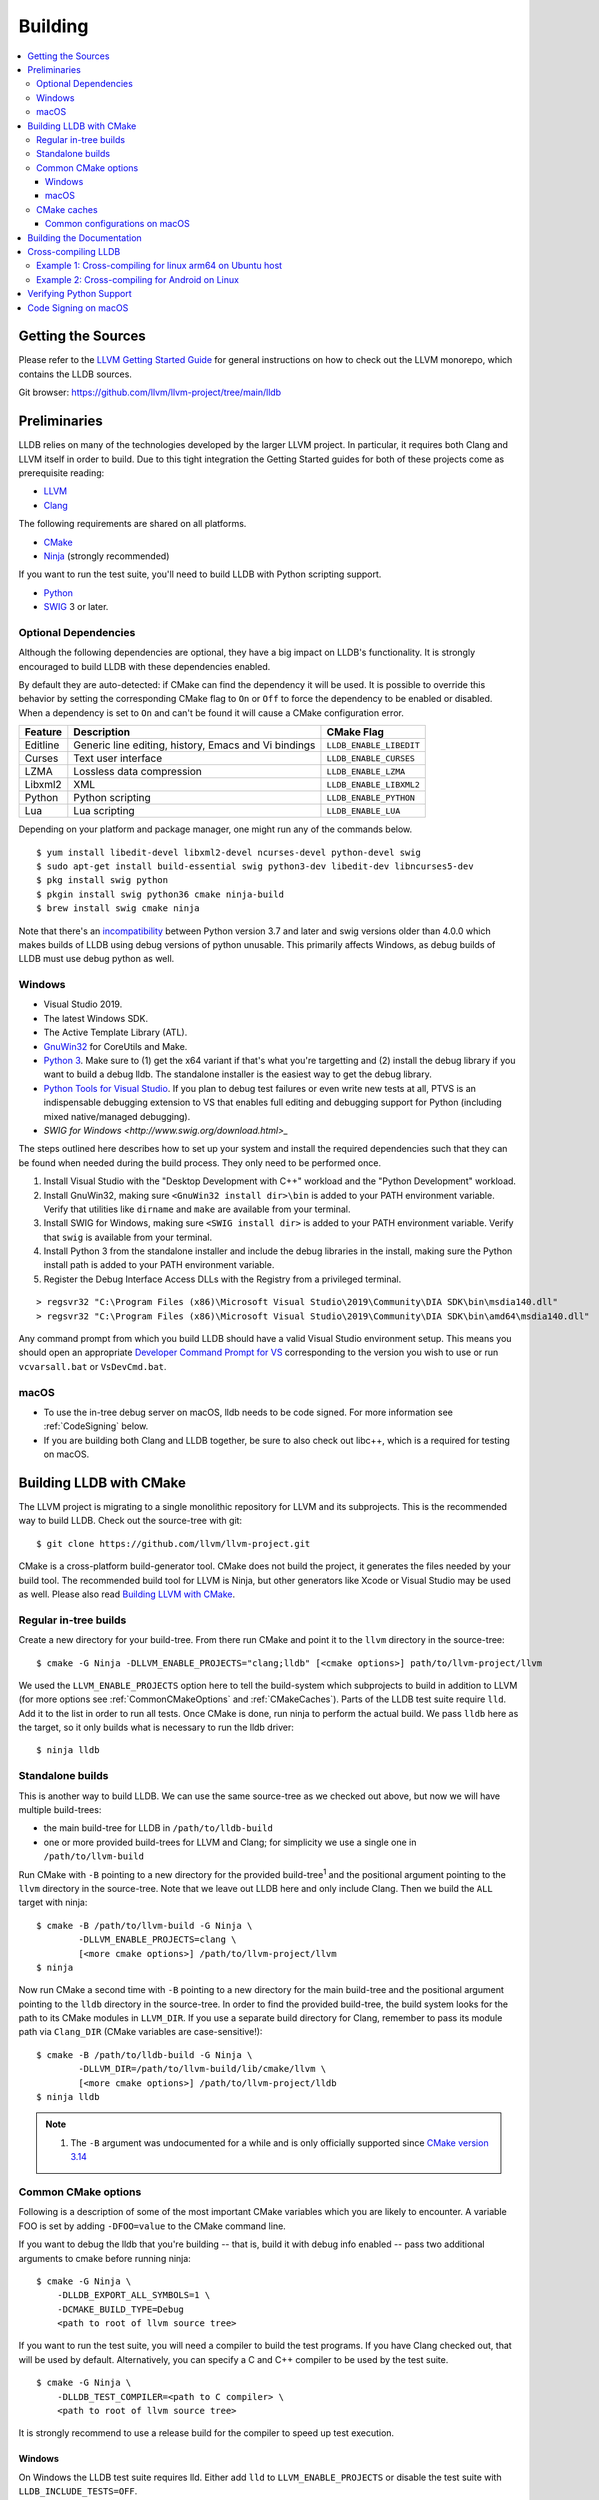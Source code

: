 Building
========

.. contents::
   :local:

Getting the Sources
-------------------

Please refer to the `LLVM Getting Started Guide
<https://llvm.org/docs/GettingStarted.html#getting-started-with-llvm>`_ for
general instructions on how to check out the LLVM monorepo, which contains the
LLDB sources.

Git browser: https://github.com/llvm/llvm-project/tree/main/lldb

Preliminaries
-------------

LLDB relies on many of the technologies developed by the larger LLVM project.
In particular, it requires both Clang and LLVM itself in order to build. Due to
this tight integration the Getting Started guides for both of these projects
come as prerequisite reading:

* `LLVM <https://llvm.org/docs/GettingStarted.html>`_
* `Clang <http://clang.llvm.org/get_started.html>`_

The following requirements are shared on all platforms.

* `CMake <https://cmake.org>`_
* `Ninja <https://ninja-build.org>`_ (strongly recommended)

If you want to run the test suite, you'll need to build LLDB with Python
scripting support.

* `Python <http://www.python.org/>`_
* `SWIG <http://swig.org/>`_ 3 or later.

Optional Dependencies
*********************

Although the following dependencies are optional, they have a big impact on
LLDB's functionality. It is strongly encouraged to build LLDB with these
dependencies enabled.

By default they are auto-detected: if CMake can find the dependency it will be
used. It is possible to override this behavior by setting the corresponding
CMake flag to ``On`` or ``Off`` to force the dependency to be enabled or
disabled. When a dependency is set to ``On`` and can't be found it will cause a
CMake configuration error.

+-------------------+------------------------------------------------------+--------------------------+
| Feature           | Description                                          | CMake Flag               |
+===================+======================================================+==========================+
| Editline          | Generic line editing, history, Emacs and Vi bindings | ``LLDB_ENABLE_LIBEDIT``  |
+-------------------+------------------------------------------------------+--------------------------+
| Curses            | Text user interface                                  | ``LLDB_ENABLE_CURSES``   |
+-------------------+------------------------------------------------------+--------------------------+
| LZMA              | Lossless data compression                            | ``LLDB_ENABLE_LZMA``     |
+-------------------+------------------------------------------------------+--------------------------+
| Libxml2           | XML                                                  | ``LLDB_ENABLE_LIBXML2``  |
+-------------------+------------------------------------------------------+--------------------------+
| Python            | Python scripting                                     | ``LLDB_ENABLE_PYTHON``   |
+-------------------+------------------------------------------------------+--------------------------+
| Lua               | Lua scripting                                        | ``LLDB_ENABLE_LUA``      |
+-------------------+------------------------------------------------------+--------------------------+

Depending on your platform and package manager, one might run any of the
commands below.

::

  $ yum install libedit-devel libxml2-devel ncurses-devel python-devel swig
  $ sudo apt-get install build-essential swig python3-dev libedit-dev libncurses5-dev
  $ pkg install swig python
  $ pkgin install swig python36 cmake ninja-build
  $ brew install swig cmake ninja

Note that there's an `incompatibility
<https://github.com/swig/swig/issues/1321>`_ between Python version 3.7 and later
and swig versions older than 4.0.0 which makes builds of LLDB using debug
versions of python unusable. This primarily affects Windows, as debug builds of
LLDB must use debug python as well.


Windows
*******

* Visual Studio 2019.
* The latest Windows SDK.
* The Active Template Library (ATL).
* `GnuWin32 <http://gnuwin32.sourceforge.net/>`_ for CoreUtils and Make.
* `Python 3 <https://www.python.org/downloads/windows/>`_.  Make sure to (1) get
  the x64 variant if that's what you're targetting and (2) install the debug
  library if you want to build a debug lldb. The standalone installer is the
  easiest way to get the debug library.
* `Python Tools for Visual Studio
  <https://github.com/Microsoft/PTVS/>`_. If you plan to debug test failures
  or even write new tests at all, PTVS is an indispensable debugging
  extension to VS that enables full editing and debugging support for Python
  (including mixed native/managed debugging).
* `SWIG for Windows <http://www.swig.org/download.html>_`

The steps outlined here describes how to set up your system and install the
required dependencies such that they can be found when needed during the build
process. They only need to be performed once.

#. Install Visual Studio with the "Desktop Development with C++" workload and
   the "Python Development" workload.
#. Install GnuWin32, making sure ``<GnuWin32 install dir>\bin`` is added to
   your PATH environment variable. Verify that utilities like ``dirname`` and
   ``make`` are available from your terminal.
#. Install SWIG for Windows, making sure ``<SWIG install dir>`` is added to
   your PATH environment variable. Verify that ``swig`` is available from your
   terminal.
#. Install Python 3 from the standalone installer and include the debug libraries
   in the install, making sure the Python install path is added to your PATH
   environment variable.
#. Register the Debug Interface Access DLLs with the Registry from a privileged
   terminal.

::

> regsvr32 "C:\Program Files (x86)\Microsoft Visual Studio\2019\Community\DIA SDK\bin\msdia140.dll"
> regsvr32 "C:\Program Files (x86)\Microsoft Visual Studio\2019\Community\DIA SDK\bin\amd64\msdia140.dll"

Any command prompt from which you build LLDB should have a valid Visual Studio
environment setup. This means you should open an appropriate `Developer Command
Prompt for VS <https://docs.microsoft.com/en-us/visualstudio/ide/reference/command-prompt-powershell?view=vs-2019>`_
corresponding to the version you wish to use or run ``vcvarsall.bat`` or
``VsDevCmd.bat``.

macOS
*****

* To use the in-tree debug server on macOS, lldb needs to be code signed. For
  more information see :ref:`CodeSigning` below.
* If you are building both Clang and LLDB together, be sure to also check out
  libc++, which is a required for testing on macOS.

Building LLDB with CMake
------------------------

The LLVM project is migrating to a single monolithic repository for LLVM and
its subprojects. This is the recommended way to build LLDB. Check out the
source-tree with git:

::

  $ git clone https://github.com/llvm/llvm-project.git

CMake is a cross-platform build-generator tool. CMake does not build the
project, it generates the files needed by your build tool. The recommended
build tool for LLVM is Ninja, but other generators like Xcode or Visual Studio
may be used as well. Please also read `Building LLVM with CMake
<https://llvm.org/docs/CMake.html>`_.

Regular in-tree builds
**********************

Create a new directory for your build-tree. From there run CMake and point it
to the ``llvm`` directory in the source-tree:

::

  $ cmake -G Ninja -DLLVM_ENABLE_PROJECTS="clang;lldb" [<cmake options>] path/to/llvm-project/llvm

We used the ``LLVM_ENABLE_PROJECTS`` option here to tell the build-system which
subprojects to build in addition to LLVM (for more options see
:ref:`CommonCMakeOptions` and :ref:`CMakeCaches`). Parts of the LLDB test suite
require ``lld``. Add it to the list in order to run all tests. Once CMake is done,
run ninja to perform the actual build. We pass ``lldb`` here as the target, so
it only builds what is necessary to run the lldb driver:

::

  $ ninja lldb

Standalone builds
*****************

This is another way to build LLDB. We can use the same source-tree as we
checked out above, but now we will have multiple build-trees:

* the main build-tree for LLDB in ``/path/to/lldb-build``
* one or more provided build-trees for LLVM and Clang; for simplicity we use a
  single one in ``/path/to/llvm-build``

Run CMake with ``-B`` pointing to a new directory for the provided
build-tree\ :sup:`1` and the positional argument pointing to the ``llvm``
directory in the source-tree. Note that we leave out LLDB here and only include
Clang. Then we build the ``ALL`` target with ninja:

::

  $ cmake -B /path/to/llvm-build -G Ninja \
          -DLLVM_ENABLE_PROJECTS=clang \
          [<more cmake options>] /path/to/llvm-project/llvm
  $ ninja

Now run CMake a second time with ``-B`` pointing to a new directory for the
main build-tree and the positional argument pointing to the ``lldb`` directory
in the source-tree. In order to find the provided build-tree, the build system
looks for the path to its CMake modules in ``LLVM_DIR``. If you use a separate
build directory for Clang, remember to pass its module path via ``Clang_DIR``
(CMake variables are case-sensitive!):

::

  $ cmake -B /path/to/lldb-build -G Ninja \
          -DLLVM_DIR=/path/to/llvm-build/lib/cmake/llvm \
          [<more cmake options>] /path/to/llvm-project/lldb
  $ ninja lldb

.. note::

   #. The ``-B`` argument was undocumented for a while and is only officially
      supported since `CMake version 3.14
      <https://cmake.org/cmake/help/v3.14/release/3.14.html#command-line>`_

.. _CommonCMakeOptions:

Common CMake options
********************

Following is a description of some of the most important CMake variables which
you are likely to encounter. A variable FOO is set by adding ``-DFOO=value`` to
the CMake command line.

If you want to debug the lldb that you're building -- that is, build it with
debug info enabled -- pass two additional arguments to cmake before running
ninja:

::

  $ cmake -G Ninja \
      -DLLDB_EXPORT_ALL_SYMBOLS=1 \
      -DCMAKE_BUILD_TYPE=Debug
      <path to root of llvm source tree>

If you want to run the test suite, you will need a compiler to build the test
programs. If you have Clang checked out, that will be used by default.
Alternatively, you can specify a C and C++ compiler to be used by the test
suite.

::

  $ cmake -G Ninja \
      -DLLDB_TEST_COMPILER=<path to C compiler> \
      <path to root of llvm source tree>

It is strongly recommend to use a release build for the compiler to speed up
test execution.

Windows
^^^^^^^

On Windows the LLDB test suite requires lld. Either add ``lld`` to
``LLVM_ENABLE_PROJECTS`` or disable the test suite with
``LLDB_INCLUDE_TESTS=OFF``.

Although the following CMake variables are by no means Windows specific, they
are commonly used on Windows.

* ``LLDB_TEST_DEBUG_TEST_CRASHES`` (Default=0): If set to 1, will cause Windows
  to generate a crash dialog whenever lldb.exe or the python extension module
  crashes while running the test suite. If set to 0, LLDB will silently crash.
  Setting to 1 allows a developer to attach a JIT debugger at the time of a
  crash, rather than having to reproduce a failure or use a crash dump.
* ``PYTHON_HOME`` (Required): Path to the folder where the Python distribution
  is installed. For example, ``C:\Python35``.
* ``LLDB_RELOCATABLE_PYTHON`` (Default=0): When this is 0, LLDB will bind
  statically to the location specified in the ``PYTHON_HOME`` CMake variable,
  ignoring any value of ``PYTHONHOME`` set in the environment. This is most
  useful for developers who simply want to run LLDB after they build it. If you
  wish to move a build of LLDB to a different machine where Python will be in a
  different location, setting ``LLDB_RELOCATABLE_PYTHON`` to 1 will cause
  Python to use its default mechanism for finding the python installation at
  runtime (looking for installed Pythons, or using the ``PYTHONHOME``
  environment variable if it is specified).

Sample command line:

::

  $ cmake -G Ninja^
      -DLLDB_TEST_DEBUG_TEST_CRASHES=1^
      -DPYTHON_HOME=C:\Python35^
      -DLLDB_TEST_COMPILER=d:\src\llvmbuild\ninja_release\bin\clang.exe^
      <path to root of llvm source tree>


Building with ninja is both faster and simpler than building with Visual Studio,
but chances are you still want to debug LLDB with an IDE. One solution is to run
cmake twice and generate the output into two different folders. One for
compiling (the ninja folder), and one for editing, browsing and debugging.

Follow the previous instructions in one directory, and generate a Visual Studio
project in another directory.

::

  $ cmake -G "Visual Studio 16 2019" -A x64 -T host=x64 <cmake variables> <path to root of llvm source tree>

Then you can open the .sln file in Visual Studio, set lldb as the startup
project, and use F5 to run it. You need only edit the project settings to set
the executable and the working directory to point to binaries inside of the
ninja tree.


macOS
^^^^^

On macOS the LLDB test suite requires libc++. Either add
``LLVM_ENABLE_RUNTIMES="libcxx;libcxxabi"`` or disable the test suite with
``LLDB_INCLUDE_TESTS=OFF``. Further useful options:

* ``LLDB_BUILD_FRAMEWORK:BOOL``: Builds the LLDB.framework.
* ``LLDB_CODESIGN_IDENTITY:STRING``: Set the identity to use for code-signing
  all executables. If not explicitly specified, only ``debugserver`` will be
  code-signed with identity ``lldb_codesign`` (see :ref:`CodeSigning`).
* ``LLDB_USE_SYSTEM_DEBUGSERVER:BOOL``: Use the system's debugserver, so lldb is
  functional without setting up code-signing.


.. _CMakeCaches:

CMake caches
************

CMake caches allow to store common sets of configuration options in the form of
CMake scripts and can be useful to reproduce builds for particular use-cases
(see by analogy `usage in LLVM and Clang <https://llvm.org/docs/AdvancedBuilds.html>`_).
A cache is passed to CMake with the ``-C`` flag, following the absolute path to
the file on disk. Subsequent ``-D`` options are still allowed. Please find the
currently available caches in the `lldb/cmake/caches/
<https://github.com/llvm/llvm-project/tree/main/lldb/cmake/caches>`_
directory.

Common configurations on macOS
^^^^^^^^^^^^^^^^^^^^^^^^^^^^^^

Build, test and install a distribution of LLDB from the `monorepo
<https://github.com/llvm/llvm-project>`_ (see also `Building a Distribution of
LLVM <https://llvm.org/docs/BuildingADistribution.html>`_):

::

  $ git clone https://github.com/llvm/llvm-project

  $ cmake -B /path/to/lldb-build -G Ninja \
          -C /path/to/llvm-project/lldb/cmake/caches/Apple-lldb-macOS.cmake \
          -DLLVM_ENABLE_PROJECTS="clang;lldb" \
          -DLLVM_ENABLE_RUNTIMES="libcxx;libcxxabi" \
          llvm-project/llvm

  $ DESTDIR=/path/to/lldb-install ninja -C /path/to/lldb-build check-lldb install-distribution

.. _CMakeGeneratedXcodeProject:

Build LLDB standalone for development with Xcode:

::

  $ git clone https://github.com/llvm/llvm-project

  $ cmake -B /path/to/llvm-build -G Ninja \
          -C /path/to/llvm-project/lldb/cmake/caches/Apple-lldb-base.cmake \
          -DLLVM_ENABLE_PROJECTS="clang" \
          -DLLVM_ENABLE_RUNTIMES="libcxx;libcxxabi" \
          llvm-project/llvm
  $ ninja -C /path/to/llvm-build

  $ cmake -B /path/to/lldb-build \
          -C /path/to/llvm-project/lldb/cmake/caches/Apple-lldb-Xcode.cmake \
          -DLLVM_DIR=/path/to/llvm-build/lib/cmake/llvm \
          llvm-project/lldb
  $ open lldb.xcodeproj
  $ cmake --build /path/to/lldb-build --target check-lldb

.. note::

   The ``-B`` argument was undocumented for a while and is only officially
   supported since `CMake version 3.14
   <https://cmake.org/cmake/help/v3.14/release/3.14.html#command-line>`_


Building the Documentation
--------------------------

If you wish to build the optional (reference) documentation, additional
dependencies are required:

* Sphinx (for the website)
* Graphviz (for the 'dot' tool)
* doxygen (if you wish to build the C++ API reference)
* epydoc (if you wish to build the Python API reference)

To install the prerequisites for building the documentation (on Debian/Ubuntu)
do:

::

  $ sudo apt-get install doxygen graphviz python3-sphinx
  $ sudo pip install epydoc

To build the documentation, configure with ``LLVM_ENABLE_SPHINX=ON`` and build the desired target(s).

::

  $ ninja docs-lldb-html
  $ ninja docs-lldb-man
  $ ninja lldb-cpp-doc
  $ ninja lldb-python-doc

Cross-compiling LLDB
--------------------

In order to debug remote targets running different architectures than your
host, you will need to compile LLDB (or at least the server component) for the
target. While the easiest solution is to just compile it locally on the target,
this is often not feasible, and in these cases you will need to cross-compile
LLDB on your host.

Cross-compilation is often a daunting task and has a lot of quirks which depend
on the exact host and target architectures, so it is not possible to give a
universal guide which will work on all platforms. However, here we try to
provide an overview of the cross-compilation process along with the main things
you should look out for.

First, you will need a working toolchain which is capable of producing binaries
for the target architecture. Since you already have a checkout of clang and
lldb, you can compile a host version of clang in a separate folder and use
that. Alternatively you can use system clang or even cross-gcc if your
distribution provides such packages (e.g., ``g++-aarch64-linux-gnu`` on
Ubuntu).

Next, you will need a copy of the required target headers and libraries on your
host. The libraries can be usually obtained by copying from the target machine,
however the headers are often not found there, especially in case of embedded
platforms. In this case, you will need to obtain them from another source,
either a cross-package if one is available, or cross-compiling the respective
library from source. Fortunately the list of LLDB dependencies is not big and
if you are only interested in the server component, you can reduce this even
further by passing the appropriate cmake options, such as:

::

  -DLLDB_ENABLE_PYTHON=0
  -DLLDB_ENABLE_LIBEDIT=0
  -DLLDB_ENABLE_CURSES=0
  -DLLVM_ENABLE_TERMINFO=0

In this case you, will often not need anything other than the standard C and
C++ libraries.

Once all of the dependencies are in place, it's just a matter of configuring
the build system with the locations and arguments of all the necessary tools.
The most important cmake options here are:

* ``CMAKE_CROSSCOMPILING`` : Set to 1 to enable cross-compilation.
* ``CMAKE_LIBRARY_ARCHITECTURE`` : Affects the cmake search path when looking
  for libraries. You may need to set this to your architecture triple if you do
  not specify all your include and library paths explicitly.
* ``CMAKE_C_COMPILER``, ``CMAKE_CXX_COMPILER`` : C and C++ compilers for the
  target architecture
* ``CMAKE_C_FLAGS``, ``CMAKE_CXX_FLAGS`` : The flags for the C and C++ target
  compilers. You may need to specify the exact target cpu and abi besides the
  include paths for the target headers.
* ``CMAKE_EXE_LINKER_FLAGS`` : The flags to be passed to the linker. Usually
  just a list of library search paths referencing the target libraries.
* ``LLVM_TABLEGEN``, ``CLANG_TABLEGEN`` : Paths to llvm-tblgen and clang-tblgen
  for the host architecture. If you already have built clang for the host, you
  can point these variables to the executables in your build directory. If not,
  you will need to build the llvm-tblgen and clang-tblgen host targets at
  least.
* ``LLVM_HOST_TRIPLE`` : The triple of the system that lldb (or lldb-server)
  will run on. Not setting this (or setting it incorrectly) can cause a lot of
  issues with remote debugging as a lot of the choices lldb makes depend on the
  triple reported by the remote platform.

You can of course also specify the usual cmake options like
``CMAKE_BUILD_TYPE``, etc.

Example 1: Cross-compiling for linux arm64 on Ubuntu host
*********************************************************

Ubuntu already provides the packages necessary to cross-compile LLDB for arm64.
It is sufficient to install packages ``gcc-aarch64-linux-gnu``,
``g++-aarch64-linux-gnu``, ``binutils-aarch64-linux-gnu``. Then it is possible
to prepare the cmake build with the following parameters:

::

  -DCMAKE_CROSSCOMPILING=1 \
  -DCMAKE_C_COMPILER=aarch64-linux-gnu-gcc \
  -DCMAKE_CXX_COMPILER=aarch64-linux-gnu-g++ \
  -DLLVM_HOST_TRIPLE=aarch64-unknown-linux-gnu \
  -DLLVM_TABLEGEN=<path-to-host>/bin/llvm-tblgen \
  -DCLANG_TABLEGEN=<path-to-host>/bin/clang-tblgen \
  -DLLDB_ENABLE_PYTHON=0 \
  -DLLDB_ENABLE_LIBEDIT=0 \
  -DLLDB_ENABLE_CURSES=0

An alternative (and recommended) way to compile LLDB is with clang.
Unfortunately, clang is not able to find all the include paths necessary for a
successful cross-compile, so we need to help it with a couple of CFLAGS
options. In my case it was sufficient to add the following arguments to
``CMAKE_C_FLAGS`` and ``CMAKE_CXX_FLAGS`` (in addition to changing
``CMAKE_C(XX)_COMPILER`` to point to clang compilers):

::

  -target aarch64-linux-gnu \
  -I /usr/aarch64-linux-gnu/include/c++/4.8.2/aarch64-linux-gnu \
  -I /usr/aarch64-linux-gnu/include

If you wanted to build a full version of LLDB and avoid passing
``-DLLDB_ENABLE_PYTHON=0`` and other options, you would need to obtain the
target versions of the respective libraries. The easiest way to achieve this is
to use the qemu-debootstrap utility, which can prepare a system image using
qemu and chroot to simulate the target environment. Then you can install the
necessary packages in this environment (python-dev, libedit-dev, etc.) and
point your compiler to use them using the correct -I and -L arguments.

Example 2: Cross-compiling for Android on Linux
***********************************************

In the case of Android, the toolchain and all required headers and libraries
are available in the Android NDK.

The NDK also contains a cmake toolchain file, which makes configuring the build
much simpler. The compiler, include and library paths will be configured by the
toolchain file and all you need to do is to select the architecture
(ANDROID_ABI) and platform level (``ANDROID_PLATFORM``, should be at least 21).
You will also need to set ``ANDROID_ALLOW_UNDEFINED_SYMBOLS=On``, as the
toolchain file defaults to "no undefined symbols in shared libraries", which is
not compatible with some llvm libraries. The first version of NDK which
supports this approach is r14.

For example, the following arguments are sufficient to configure an android
arm64 build:

::

  -DCMAKE_TOOLCHAIN_FILE=$ANDROID_NDK_HOME/build/cmake/android.toolchain.cmake \
  -DANDROID_ABI=arm64-v8a \
  -DANDROID_PLATFORM=android-21 \
  -DANDROID_ALLOW_UNDEFINED_SYMBOLS=On \
  -DLLVM_HOST_TRIPLE=aarch64-unknown-linux-android \
  -DCROSS_TOOLCHAIN_FLAGS_NATIVE='-DCMAKE_C_COMPILER=cc;-DCMAKE_CXX_COMPILER=c++'

Note that currently only lldb-server is functional on android. The lldb client
is not supported and unlikely to work.

Verifying Python Support
------------------------

LLDB has a Python scripting capability and supplies its own Python module named
lldb. If a script is run inside the command line lldb application, the Python
module is made available automatically. However, if a script is to be run by a
Python interpreter outside the command line application, the ``PYTHONPATH``
environment variable can be used to let the Python interpreter find the lldb
module.

The correct path can be obtained by invoking the command line lldb tool with
the -P flag:

::

  $ export PYTHONPATH=`$llvm/build/Debug+Asserts/bin/lldb -P`

If you used a different build directory or made a release build, you may need
to adjust the above to suit your needs. To test that the lldb Python module is
built correctly and is available to the default Python interpreter, run:

::

  $ python -c 'import lldb'


Make sure you're using the Python interpreter that matches the Python library
you linked against. For more details please refer to the :ref:`caveats
<python_caveat>`.

.. _CodeSigning:

Code Signing on macOS
---------------------

To use the in-tree debug server on macOS, lldb needs to be code signed. The
Debug, DebugClang and Release builds are set to code sign using a code signing
certificate named ``lldb_codesign``.

Automatic setup, run:

* ``scripts/macos-setup-codesign.sh``

Note that it's possible to build and use lldb on macOS without setting up code
signing by using the system's debug server. To configure lldb in this way with
cmake, specify ``-DLLDB_USE_SYSTEM_DEBUGSERVER=ON``.

If you have re-installed a new OS, please delete all old ``lldb_codesign`` items
from your keychain. There will be a code signing certification and a public
and private key. Reboot after deleting them. You will also need to delete and
build folders that contained old signed items. The darwin kernel will cache
code signing using the executable's file system node, so you will need to
delete the file so the kernel clears its cache.

When you build your LLDB for the first time, the Xcode GUI will prompt you for
permission to use the ``lldb_codesign`` keychain. Be sure to click "Always
Allow" on your first build. From here on out, the ``lldb_codesign`` will be
trusted and you can build from the command line without having to authorize.
Also the first time you debug using a LLDB that was built with this code
signing certificate, you will need to authenticate once.
